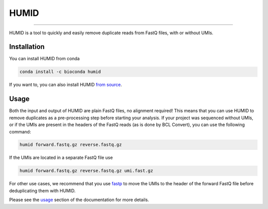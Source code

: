 =====
HUMID
=====

.. image:: https://img.shields.io/github/last-commit/jfjlaros/HUMID.svg
   :target: https://github.com/jfjlaros/HUMID/graphs/commit-activity
.. image:: https://github.com/jfjlaros/HUMID/actions/workflows/cpp-library.yml/badge.svg
   :target: https://github.com/jfjlaros/HUMID/actions/workflows/cpp-library.yml
.. image:: https://readthedocs.org/projects/HUMID/badge/?version=latest
   :target: https://HUMID.readthedocs.io/en/latest
.. image:: https://img.shields.io/github/release-date/jfjlaros/HUMID.svg
   :target: https://github.com/jfjlaros/HUMID/releases
.. image:: https://img.shields.io/github/release/jfjlaros/HUMID.svg
   :target: https://github.com/jfjlaros/HUMID/releases
.. image:: https://img.shields.io/github/languages/code-size/jfjlaros/HUMID.svg
   :target: https://github.com/jfjlaros/HUMID
.. image:: https://img.shields.io/github/languages/count/jfjlaros/HUMID.svg
   :target: https://github.com/jfjlaros/HUMID
.. image:: https://img.shields.io/github/languages/top/jfjlaros/HUMID.svg
   :target: https://github.com/jfjlaros/HUMID
.. image:: https://img.shields.io/github/license/jfjlaros/HUMID.svg
   :target: https://raw.githubusercontent.com/jfjlaros/HUMID/master/LICENSE.md

----

HUMID is a tool to quickly and easily remove duplicate reads from FastQ files, with or without UMIs.


Installation
============

You can install HUMID from conda

.. code-block:: bash

    conda install -c bioconda humid

If you want to, you can also install HUMID `from source <https://humid.readthedocs.io/en/latest/install.html#from-source>`_.


Usage
=====

Both the input and output of HUMID are plain FastQ files, no alignment
required! This means that you can use HUMID to remove duplicates as a
pre-processing step before starting your analysis. If your project was
sequenced without UMIs, or if the UMIs are present in the headers of the FastQ
reads (as is done by BCL Convert), you can use the following command:

.. code-block:: bash

    humid forward.fastq.gz reverse.fastq.gz


If the UMIs are located in a separate FastQ file use

.. code-block:: bash

    humid forward.fastq.gz reverse.fastq.gz umi.fast.gz


For other use cases, we recommend that you use `fastp
<https://github.com/OpenGene/fastp#unique-molecular-identifier-umi-processing>`_
to move the UMIs to the header of the forward FastQ file before deduplicating
them with HUMID.

Please see the `usage <https://humid.readthedocs.io/en/latest/usage.html>`_
section of the documentation for more details.

